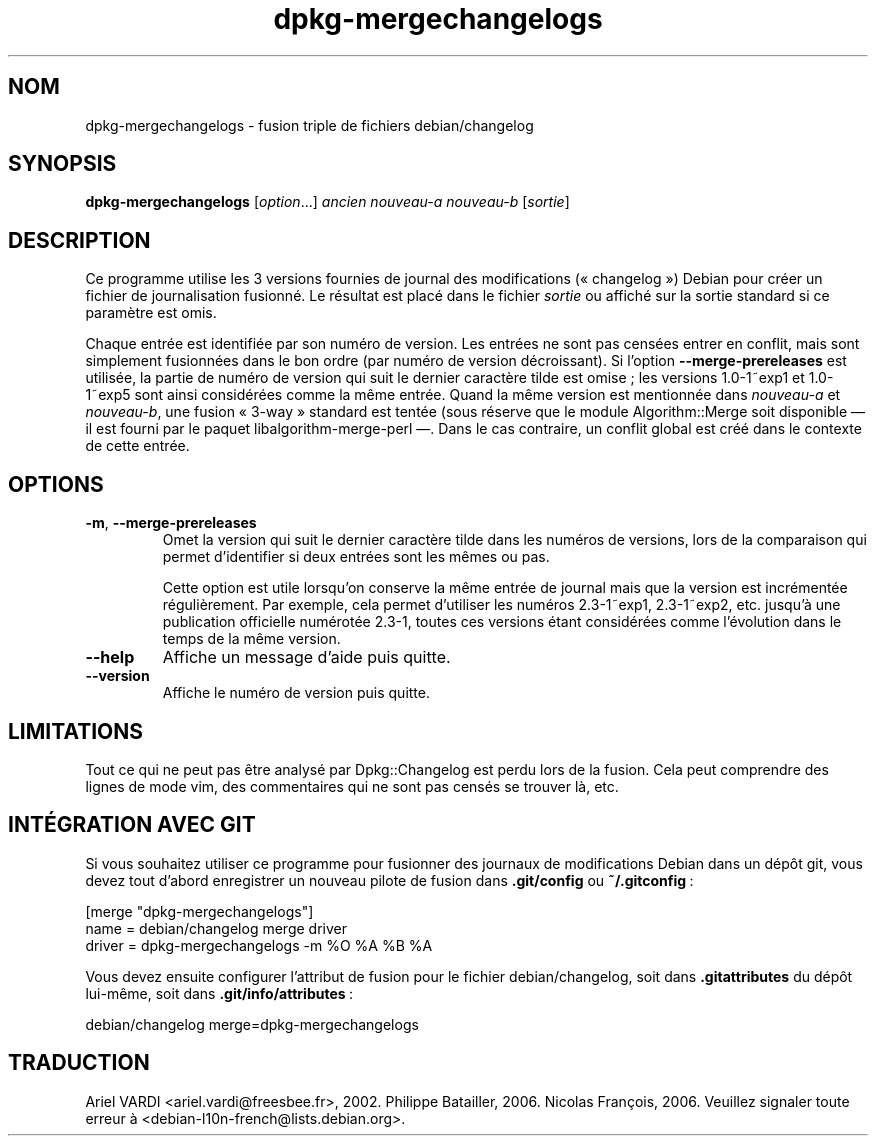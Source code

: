 .\" dpkg manual page - dpkg-mergechangelogs(1)
.\"
.\" Copyright © 2009-2010 Raphaël Hertzog <hertzog@debian.org>
.\"
.\" This is free software; you can redistribute it and/or modify
.\" it under the terms of the GNU General Public License as published by
.\" the Free Software Foundation; either version 2 of the License, or
.\" (at your option) any later version.
.\"
.\" This is distributed in the hope that it will be useful,
.\" but WITHOUT ANY WARRANTY; without even the implied warranty of
.\" MERCHANTABILITY or FITNESS FOR A PARTICULAR PURPOSE.  See the
.\" GNU General Public License for more details.
.\"
.\" You should have received a copy of the GNU General Public License
.\" along with this program.  If not, see <https://www.gnu.org/licenses/>.
.
.\"*******************************************************************
.\"
.\" This file was generated with po4a. Translate the source file.
.\"
.\"*******************************************************************
.TH dpkg\-mergechangelogs 1 14\-08\-2011 "Projet Debian" "suite dpkg"
.SH NOM
dpkg\-mergechangelogs \- fusion triple de fichiers debian/changelog
.
.SH SYNOPSIS
\fBdpkg\-mergechangelogs\fP [\fIoption\fP...] \fIancien\fP \fInouveau\-a\fP \fInouveau\-b\fP
[\fIsortie\fP]
.
.SH DESCRIPTION
.P
Ce programme utilise les 3 versions fournies de journal des modifications
(«\ changelog\ ») Debian pour créer un fichier de journalisation fusionné. Le
résultat est placé dans le fichier \fIsortie\fP ou affiché sur la sortie
standard si ce paramètre est omis.
.P
Chaque entrée est identifiée par son numéro de version. Les entrées ne sont
pas censées entrer en conflit, mais sont simplement fusionnées dans le bon
ordre (par numéro de version décroissant). Si l'option
\fB\-\-merge\-prereleases\fP est utilisée, la partie de numéro de version qui suit
le dernier caractère tilde est omise\ ;\ les versions 1.0\-1~exp1 et 1.0\-1~exp5
sont ainsi considérées comme la même entrée. Quand la même version est
mentionnée dans \fInouveau\-a\fP et \fInouveau\-b\fP, une fusion «\ 3\-way\ » standard
est tentée (sous réserve que le module Algorithm::Merge soit disponible
\[em] il est fourni par le paquet libalgorithm\-merge\-perl \[em]. Dans le cas
contraire, un conflit global est créé dans le contexte de cette entrée.
.
.SH OPTIONS
.TP 
\fB\-m\fP, \fB\-\-merge\-prereleases\fP
Omet la version qui suit le dernier caractère tilde dans les numéros de
versions, lors de la comparaison qui permet d'identifier si deux entrées
sont les mêmes ou pas.
.sp
Cette option est utile lorsqu'on conserve la même entrée de journal mais que
la version est incrémentée régulièrement. Par exemple, cela permet
d'utiliser les numéros 2.3\-1~exp1, 2.3\-1~exp2, etc. jusqu'à une publication
officielle numérotée 2.3\-1, toutes ces versions étant considérées comme
l'évolution dans le temps de la même version.
.TP 
\fB\-\-help\fP
Affiche un message d'aide puis quitte.
.TP 
\fB\-\-version\fP
Affiche le numéro de version puis quitte.
.
.SH LIMITATIONS
.P
Tout ce qui ne peut pas être analysé par Dpkg::Changelog est perdu lors de
la fusion. Cela peut comprendre des lignes de mode vim, des commentaires qui
ne sont pas censés se trouver là,\ etc.
.
.SH "INTÉGRATION AVEC GIT"
.P
Si vous souhaitez utiliser ce programme pour fusionner des journaux de
modifications Debian dans un dépôt git, vous devez tout d'abord enregistrer
un nouveau pilote de fusion dans \fB.git/config\fP ou \fB~/.gitconfig\fP\ :
.P
 [merge "dpkg\-mergechangelogs"]
     name = debian/changelog merge driver
     driver = dpkg\-mergechangelogs \-m %O %A %B %A
.P
Vous devez ensuite configurer l'attribut de fusion pour le fichier
debian/changelog, soit dans \fB.gitattributes\fP du dépôt lui\-même, soit dans
\&\fB.git/info/attributes\fP\ :
.P
 debian/changelog merge=dpkg\-mergechangelogs
.SH TRADUCTION
Ariel VARDI <ariel.vardi@freesbee.fr>, 2002.
Philippe Batailler, 2006.
Nicolas François, 2006.
Veuillez signaler toute erreur à <debian\-l10n\-french@lists.debian.org>.
